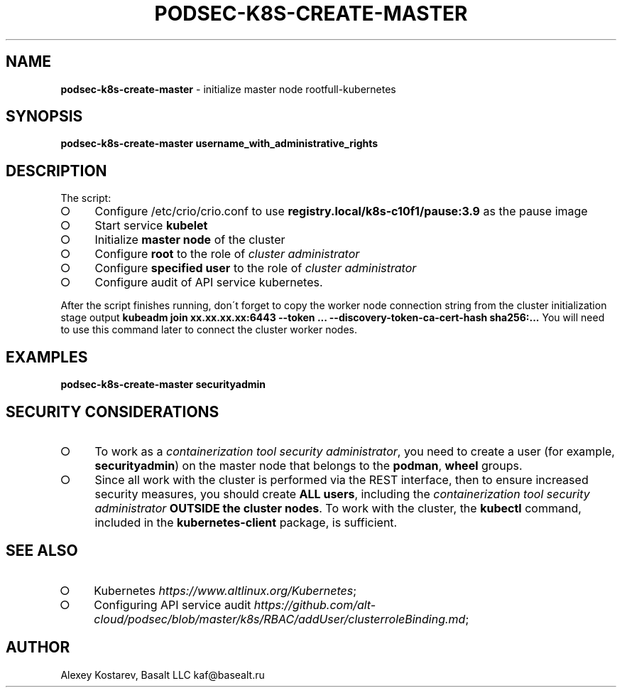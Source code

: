 .\" generated with Ronn-NG/v0.9.1
.\" http://github.com/apjanke/ronn-ng/tree/0.9.1
.TH "PODSEC\-K8S\-CREATE\-MASTER" "1" "October 2024" ""
.SH "NAME"
\fBpodsec\-k8s\-create\-master\fR \- initialize master node rootfull\-kubernetes
.SH "SYNOPSIS"
\fBpodsec\-k8s\-create\-master username_with_administrative_rights\fR
.SH "DESCRIPTION"
The script:
.IP "\[ci]" 4
Configure /etc/crio/crio\.conf to use \fBregistry\.local/k8s\-c10f1/pause:3\.9\fR as the pause image
.IP "\[ci]" 4
Start service \fBkubelet\fR
.IP "\[ci]" 4
Initialize \fBmaster node\fR of the cluster
.IP "\[ci]" 4
Configure \fBroot\fR to the role of \fIcluster administrator\fR
.IP "\[ci]" 4
Configure \fBspecified user\fR to the role of \fIcluster administrator\fR
.IP "\[ci]" 4
Configure audit of API service kubernetes\.
.IP "" 0
.P
After the script finishes running, don\'t forget to copy the worker node connection string from the cluster initialization stage output \fBkubeadm join xx\.xx\.xx\.xx:6443 \-\-token \|\.\|\.\|\. \-\-discovery\-token\-ca\-cert\-hash sha256:\|\.\|\.\|\.\fR You will need to use this command later to connect the cluster worker nodes\.
.SH "EXAMPLES"
\fBpodsec\-k8s\-create\-master securityadmin\fR
.SH "SECURITY CONSIDERATIONS"
.IP "\[ci]" 4
To work as a \fIcontainerization tool security administrator\fR, you need to create a user (for example, \fBsecurityadmin\fR) on the master node that belongs to the \fBpodman\fR, \fBwheel\fR groups\.
.IP "\[ci]" 4
Since all work with the cluster is performed via the REST interface, then to ensure increased security measures, you should create \fBALL users\fR, including the \fIcontainerization tool security administrator\fR \fBOUTSIDE the cluster nodes\fR\. To work with the cluster, the \fBkubectl\fR command, included in the \fBkubernetes\-client\fR package, is sufficient\.
.IP "" 0
.SH "SEE ALSO"
.IP "\[ci]" 4
Kubernetes \fIhttps://www\.altlinux\.org/Kubernetes\fR;
.IP "\[ci]" 4
Configuring API service audit \fIhttps://github\.com/alt\-cloud/podsec/blob/master/k8s/RBAC/addUser/clusterroleBinding\.md\fR;
.IP "" 0
.SH "AUTHOR"
Alexey Kostarev, Basalt LLC kaf@basealt\.ru
